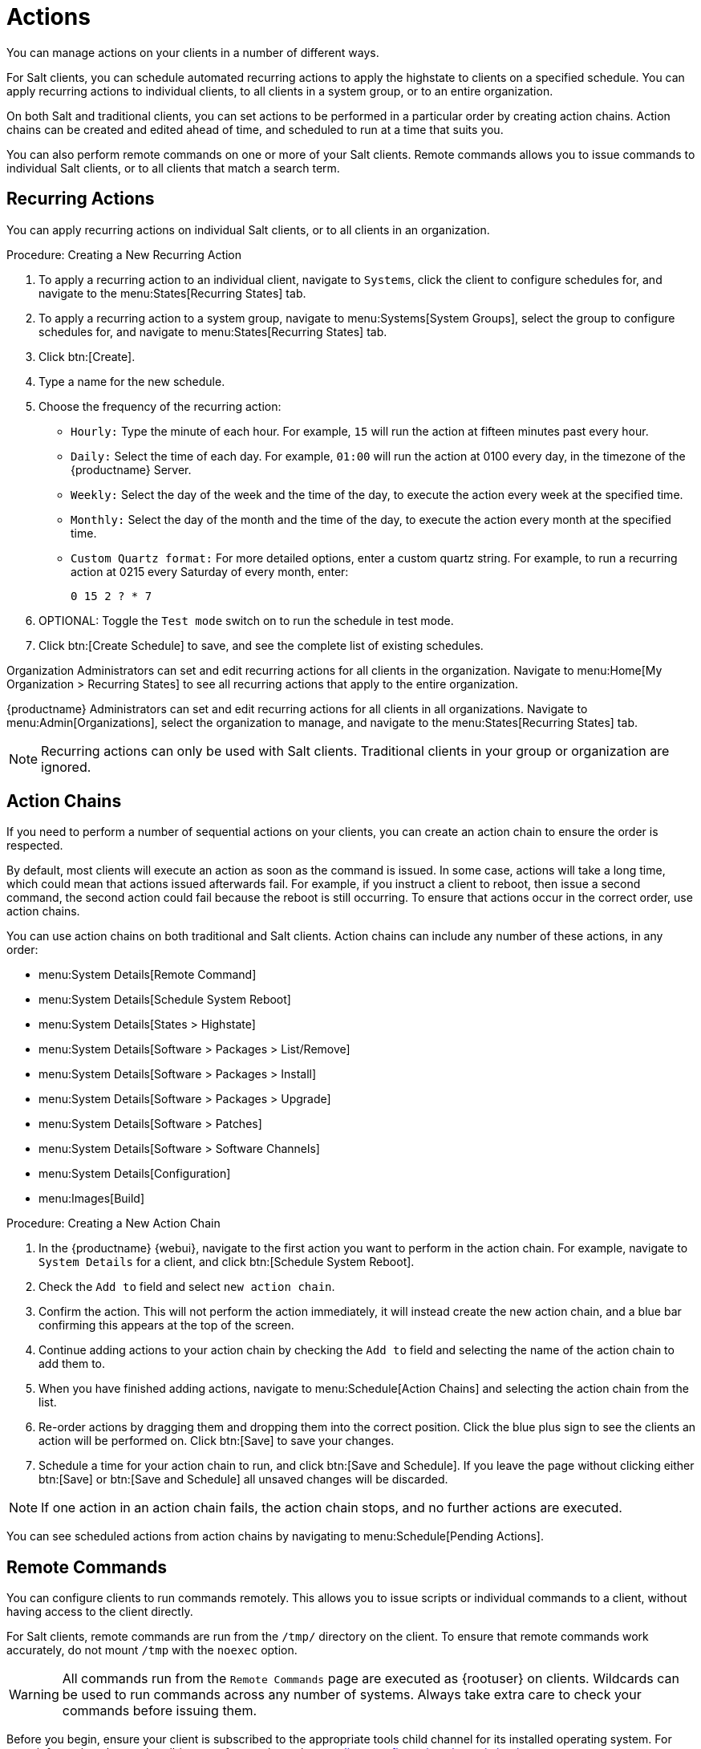 [[actions]]
= Actions

You can manage actions on your clients in a number of different ways.

For Salt clients, you can schedule automated recurring actions to apply the highstate to clients on a specified schedule.
You can apply recurring actions to individual clients, to all clients in a system group, or to an entire organization.

On both Salt and traditional clients, you can set actions to be performed in a particular order by creating action chains.
Action chains can be created and edited ahead of time, and scheduled to run at a time that suits you.

You can also perform remote commands on one or more of your Salt clients.
Remote commands allows you to issue commands to individual Salt clients, or to all clients that match a search term.



== Recurring Actions

You can apply recurring actions on individual Salt clients, or to all clients in an organization.



.Procedure: Creating a New Recurring Action
. To apply a recurring action to an individual client, navigate to [guimenu]``Systems``, click the client to configure schedules for, and navigate to the menu:States[Recurring States] tab.
. To apply a recurring action to a system group, navigate to menu:Systems[System Groups], select the group to configure schedules for, and navigate to menu:States[Recurring States] tab.
. Click btn:[Create].
. Type a name for the new schedule.
. Choose the frequency of the recurring action:
+
* [guimenu]``Hourly:`` Type the minute of each hour.
For example, [parameter]``15`` will run the action at fifteen minutes past every hour.
* [guimenu]``Daily:`` Select the time of each day.
For example, [parameter]``01:00`` will run the action at 0100 every day, in the timezone of the {productname} Server.
* [guimenu]``Weekly:`` Select the day of the week and the time of the day, to execute the action every week at the specified time.
* [guimenu]``Monthly:`` Select the day of the month and the time of the day, to execute the action every month at the specified time.
* [guimenu]``Custom Quartz format:`` For more detailed options, enter a custom quartz string.
For example, to run a recurring action at 0215 every Saturday of every month, enter:
+
----
0 15 2 ? * 7
----
. OPTIONAL: Toggle the [guimenu]``Test mode`` switch on to run the schedule in test mode.
. Click btn:[Create Schedule] to save, and see the complete list of existing schedules.


Organization Administrators can set and edit recurring actions for all clients in the organization.
Navigate to menu:Home[My Organization > Recurring States] to see all recurring actions that apply to the entire organization.

{productname} Administrators can set and edit recurring actions for all clients in all organizations.
Navigate to menu:Admin[Organizations], select the organization to manage, and navigate to the menu:States[Recurring States] tab.

[NOTE]
====
Recurring actions can only be used with Salt clients.
Traditional clients in your group or organization are ignored.
====



== Action Chains

If you need to perform a number of sequential actions on your clients, you can create an action chain to ensure the order is respected.

By default, most clients will execute an action as soon as the command is issued.
In some case, actions will take a long time, which could mean that actions issued afterwards fail.
For example, if you instruct a client to reboot, then issue a second command, the second action could fail because the reboot is still occurring.
To ensure that actions occur in the correct order, use action chains.

You can use action chains on both traditional and Salt clients.
Action chains can include any number of these actions, in any order:

* menu:System Details[Remote Command]
* menu:System Details[Schedule System Reboot]
* menu:System Details[States > Highstate]
* menu:System Details[Software > Packages > List/Remove]
* menu:System Details[Software > Packages > Install]
* menu:System Details[Software > Packages > Upgrade]
* menu:System Details[Software > Patches]
* menu:System Details[Software > Software Channels]
* menu:System Details[Configuration]
* menu:Images[Build]



.Procedure: Creating a New Action Chain
. In the {productname} {webui}, navigate to the first action you want to perform in the action chain.
For example, navigate to [guimenu]``System Details`` for a client, and click btn:[Schedule System Reboot].
. Check the [guimenu]``Add to`` field and select ``new action chain``.
. Confirm the action.
This will not perform the action immediately, it will instead create the new action chain, and a blue bar confirming this appears at the top of the screen.
. Continue adding actions to your action chain by checking the [guimenu]``Add to`` field and selecting the name of the action chain to add them to.
. When you have finished adding actions, navigate to menu:Schedule[Action Chains] and selecting the action chain from the list.
. Re-order actions by dragging them and dropping them into the correct position.
Click the blue plus sign to see the clients an action will be performed on.
Click btn:[Save] to save your changes.
. Schedule a time for your action chain to run, and click btn:[Save and Schedule].
If you leave the page without clicking either btn:[Save] or btn:[Save and Schedule] all unsaved changes will be discarded.

[NOTE]
====
If one action in an action chain fails, the action chain stops, and no further actions are executed.
====

You can see scheduled actions from action chains by navigating to menu:Schedule[Pending Actions].



== Remote Commands

You can configure clients to run commands remotely.
This allows you to issue scripts or individual commands to a client, without having access to the client directly.

For Salt clients, remote commands are run from the [path]``/tmp/`` directory on the client.
To ensure that remote commands work accurately, do not mount ``/tmp`` with the [parameter]``noexec`` option.

[WARNING]
====
All commands run from the [guimenu]``Remote Commands`` page are executed as {rootuser} on clients.
Wildcards can be used to run commands across any number of systems.
Always take extra care to check your commands before issuing them.
====

Before you begin, ensure your client is subscribed to the appropriate tools child channel for its installed operating system.
For more information about subscribing to software channels, see xref:client-configuration:channels.adoc[].


// This seems really hacky. Is it still correct? --LKB 2020-07-28
.Procedure: Configuring Clients to Accept Remote Commands
. On the client, at the command prompt, use the package manager to install the [systemitem]``rhncfg``, [systemitem]``rhncfg-client``, and [systemitem]``rhncfg-actions`` packages, if not already installed.
For example:
+
----
zypper in rhncfg rhncfg-client rhncfg-actions
----
. On the client, at the command prompt, as root, create a path in the local configuration directory:
+
----
mkdir -p /etc/sysconfig/rhn/allowed-actions/script
----
+
. Create an empty file called [path]``run`` in the new directory.
This file grants the {productname} Server permission to run remote commands:
+
----
touch /etc/sysconfig/rhn/allowed-actions/script/run
----


.Procedure: Running Remote Commands
. In the {productname} {webui}, navigate to [guimenu]``Systems``, click the client to run a remote command on, and navigate to the menu:Details[Remote Command] tab.
. In the [guimenu]``Run as user`` field, type the user ID (UID) of the user on the client that you want to run the command.
Alternatively, you can specify a group to run the command, using the group ID (GID) in the [guimenu]``Run as group`` field.
. OPTIONAL: In the [guimenu]``Timeout`` field, type a timeout period for the command, in seconds.
If the command is not executed within this period, it will not be run.
. In the [guimenu]``Command label`` field, type a name for your command.
. In the [guimenu]``Script`` field, type the command or script to execute.
. Select a date and time to execute the command, or add the remote command to an action chain.
. Click btn:[Schedule] to schedule the remote command.

For more information about action chains, see xref:reference:schedule/action-chains.adoc[].


.Procedure: Running Remote Commands on Salt Clients
. Navigate to menu:Salt[Remote Commands].
. In the first field, before the ``@`` symbol, type the command you want to issue.
. In the second field, after the ``@`` symbol, type the client you want to issue the command on.
You can type the ``minion-id`` of an individual client, or you can use wildcards to target a range of clients.
. Click btn:[Find targets] to check which clients you have targeted, and confirm that you have used the correct details.
. Click btn:[Run command] to issue the command to the target clients.

